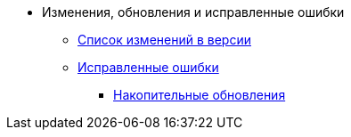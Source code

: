 * Изменения, обновления и исправленные ошибки
** xref:change-log.adoc[Список изменений в версии]
** xref:bugs.adoc[Исправленные ошибки]
*** xref:patches-log.adoc[Накопительные обновления]
